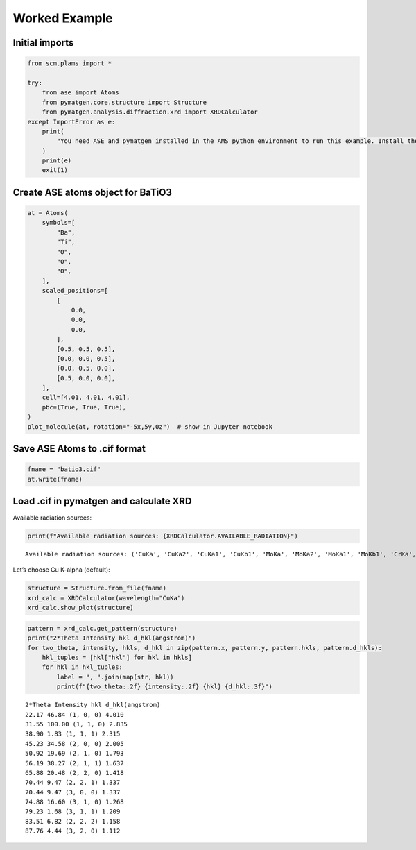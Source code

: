 Worked Example
--------------

Initial imports
~~~~~~~~~~~~~~~

.. code:: ipython3

    from scm.plams import *
    
    try:
        from ase import Atoms
        from pymatgen.core.structure import Structure
        from pymatgen.analysis.diffraction.xrd import XRDCalculator
    except ImportError as e:
        print(
            "You need ASE and pymatgen installed in the AMS python environment to run this example. Install the package for m3gnet to do this."
        )
        print(e)
        exit(1)

Create ASE atoms object for BaTiO3
~~~~~~~~~~~~~~~~~~~~~~~~~~~~~~~~~~

.. code:: ipython3

    at = Atoms(
        symbols=[
            "Ba",
            "Ti",
            "O",
            "O",
            "O",
        ],
        scaled_positions=[
            [
                0.0,
                0.0,
                0.0,
            ],
            [0.5, 0.5, 0.5],
            [0.0, 0.0, 0.5],
            [0.0, 0.5, 0.0],
            [0.5, 0.0, 0.0],
        ],
        cell=[4.01, 4.01, 4.01],
        pbc=(True, True, True),
    )
    plot_molecule(at, rotation="-5x,5y,0z")  # show in Jupyter notebook



.. image:: xrd_files/xrd_3_0.png


Save ASE Atoms to .cif format
~~~~~~~~~~~~~~~~~~~~~~~~~~~~~

.. code:: ipython3

    fname = "batio3.cif"
    at.write(fname)

Load .cif in pymatgen and calculate XRD
~~~~~~~~~~~~~~~~~~~~~~~~~~~~~~~~~~~~~~~

Available radiation sources:

.. code:: ipython3

    print(f"Available radiation sources: {XRDCalculator.AVAILABLE_RADIATION}")


.. parsed-literal::

    Available radiation sources: ('CuKa', 'CuKa2', 'CuKa1', 'CuKb1', 'MoKa', 'MoKa2', 'MoKa1', 'MoKb1', 'CrKa', 'CrKa2', 'CrKa1', 'CrKb1', 'FeKa', 'FeKa2', 'FeKa1', 'FeKb1', 'CoKa', 'CoKa2', 'CoKa1', 'CoKb1', 'AgKa', 'AgKa2', 'AgKa1', 'AgKb1')


Let’s choose Cu K-alpha (default):

.. code:: ipython3

    structure = Structure.from_file(fname)
    xrd_calc = XRDCalculator(wavelength="CuKa")
    xrd_calc.show_plot(structure)



.. image:: xrd_files/xrd_10_0.png


.. code:: ipython3

    pattern = xrd_calc.get_pattern(structure)
    print("2*Theta Intensity hkl d_hkl(angstrom)")
    for two_theta, intensity, hkls, d_hkl in zip(pattern.x, pattern.y, pattern.hkls, pattern.d_hkls):
        hkl_tuples = [hkl["hkl"] for hkl in hkls]
        for hkl in hkl_tuples:
            label = ", ".join(map(str, hkl))
            print(f"{two_theta:.2f} {intensity:.2f} {hkl} {d_hkl:.3f}")


.. parsed-literal::

    2*Theta Intensity hkl d_hkl(angstrom)
    22.17 46.84 (1, 0, 0) 4.010
    31.55 100.00 (1, 1, 0) 2.835
    38.90 1.83 (1, 1, 1) 2.315
    45.23 34.58 (2, 0, 0) 2.005
    50.92 19.69 (2, 1, 0) 1.793
    56.19 38.27 (2, 1, 1) 1.637
    65.88 20.48 (2, 2, 0) 1.418
    70.44 9.47 (2, 2, 1) 1.337
    70.44 9.47 (3, 0, 0) 1.337
    74.88 16.60 (3, 1, 0) 1.268
    79.23 1.68 (3, 1, 1) 1.209
    83.51 6.82 (2, 2, 2) 1.158
    87.76 4.44 (3, 2, 0) 1.112

